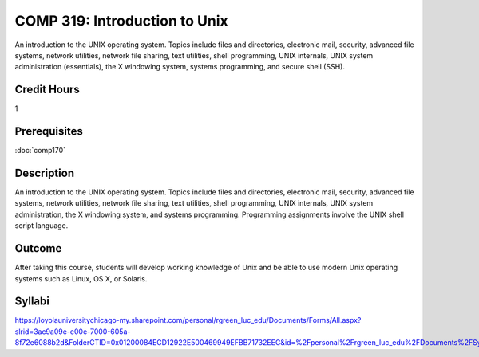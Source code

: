 .. index:: introduction to unix
   unix

COMP 319: Introduction to Unix
==============================

An introduction to the UNIX operating system. Topics include files and directories, electronic mail, security, advanced file systems,
network utilities, network file sharing, text utilities, shell programming, UNIX internals, UNIX system administration (essentials),
the X windowing system, systems programming, and secure shell (SSH).

Credit Hours
-----------------------

1

Prerequisites
------------------------

:doc:`comp170`

Description
--------------------

An introduction to the UNIX operating system. Topics include files and
directories, electronic mail, security, advanced file systems, network
utilities, network file sharing, text utilities, shell programming, UNIX
internals, UNIX system administration, the X windowing system, and
systems programming. Programming assignments involve the UNIX shell
script language.

Outcome
----------------------

After taking this course, students will develop working knowledge of Unix and be able to use modern Unix operating systems such as
Linux, OS X, or Solaris.

Syllabi
----------------------

https://loyolauniversitychicago-my.sharepoint.com/personal/rgreen_luc_edu/Documents/Forms/All.aspx?slrid=3ac9a09e-e00e-7000-605a-8f72e6088b2d&FolderCTID=0x01200084ECD12922E500469949EFBB71732EEC&id=%2Fpersonal%2Frgreen_luc_edu%2FDocuments%2FSyllabi%2FCOMP%20319
